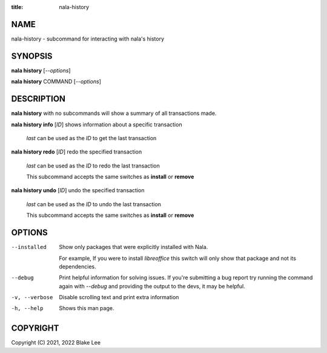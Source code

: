 :title: nala-history

NAME
====

nala-history - subcommand for interacting with nala's history

SYNOPSIS
========

**nala history** [*--options*]

**nala history** COMMAND [*--options*]

DESCRIPTION
===========

**nala history** with no subcommands will show a summary of all transactions made.

**nala history info** [*ID*] shows information about a specific transaction

	*last* can be used as the *ID* to get the last transaction

**nala history redo** [*ID*] redo the specified transaction

	*last* can be used as the *ID* to redo the last transaction

	This subcommand accepts the same switches as **install** or **remove**

**nala history undo** [*ID*] undo the specified transaction

	*last* can be used as the *ID* to undo the last transaction

	This subcommand accepts the same switches as **install** or **remove**

OPTIONS
=======

--installed
	Show only packages that were explicitly installed with Nala.

	For example, If you were to install *libreoffice* this switch will
	only show that package and not its dependencies.

--debug
	Print helpful information for solving issues.
	If you're submitting a bug report try running the command again with *--debug*
	and providing the output to the devs, it may be helpful.

-v, --verbose
	Disable scrolling text and print extra information

-h, --help
	Shows this man page.

COPYRIGHT
=========

Copyright (C) 2021, 2022 Blake Lee
